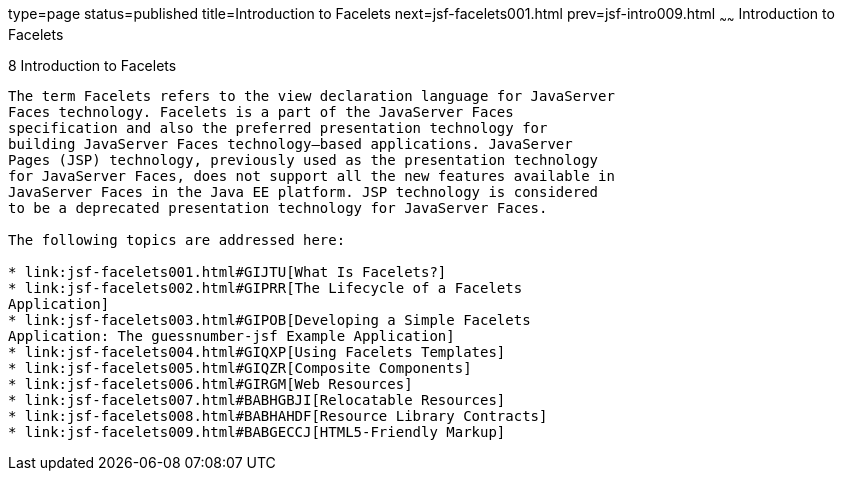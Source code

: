 type=page
status=published
title=Introduction to Facelets
next=jsf-facelets001.html
prev=jsf-intro009.html
~~~~~~
Introduction to Facelets
========================

[[GIEPX]][[introduction-to-facelets]]

8 Introduction to Facelets
--------------------------


The term Facelets refers to the view declaration language for JavaServer
Faces technology. Facelets is a part of the JavaServer Faces
specification and also the preferred presentation technology for
building JavaServer Faces technology–based applications. JavaServer
Pages (JSP) technology, previously used as the presentation technology
for JavaServer Faces, does not support all the new features available in
JavaServer Faces in the Java EE platform. JSP technology is considered
to be a deprecated presentation technology for JavaServer Faces.

The following topics are addressed here:

* link:jsf-facelets001.html#GIJTU[What Is Facelets?]
* link:jsf-facelets002.html#GIPRR[The Lifecycle of a Facelets
Application]
* link:jsf-facelets003.html#GIPOB[Developing a Simple Facelets
Application: The guessnumber-jsf Example Application]
* link:jsf-facelets004.html#GIQXP[Using Facelets Templates]
* link:jsf-facelets005.html#GIQZR[Composite Components]
* link:jsf-facelets006.html#GIRGM[Web Resources]
* link:jsf-facelets007.html#BABHGBJI[Relocatable Resources]
* link:jsf-facelets008.html#BABHAHDF[Resource Library Contracts]
* link:jsf-facelets009.html#BABGECCJ[HTML5-Friendly Markup]


